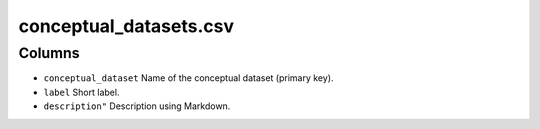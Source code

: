 conceptual\_datasets.csv
========================

Columns
-------

-  ``conceptual_dataset`` Name of the conceptual dataset (primary key).
-  ``label`` Short label.
-  ``description"`` Description using Markdown.

